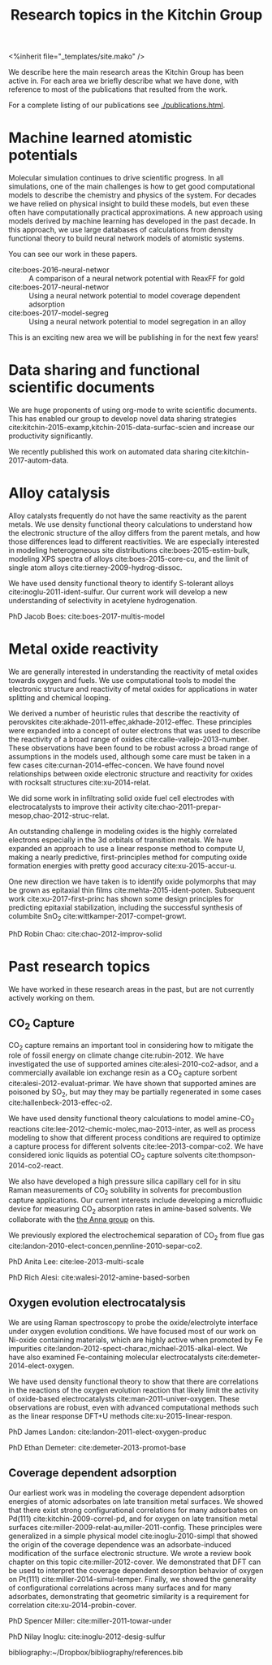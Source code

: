 #+TITLE: Research topics in the Kitchin Group
#+BEGIN_HTML
<%inherit file="_templates/site.mako" />
#+END_HTML

We describe here the main research areas the Kitchin Group has been active in. For each area we briefly describe what we have done, with reference to most of the publications that resulted from the work.

For a complete listing of our publications see [[./publications.html]].


* Machine learned atomistic potentials

Molecular simulation continues to drive scientific progress. In all simulations, one of the main challenges is how to get good computational models to describe the chemistry and physics of the system. For decades we have relied on physical insight to build these models, but even these often have computationally practical approximations. A new approach using models derived by machine learning has developed in the past decade. In this approach, we use large databases of calculations from density functional theory to build neural network models of atomistic systems.

You can see our work in these papers.

- cite:boes-2016-neural-networ :: A comparison of a neural network potential with ReaxFF for gold
- cite:boes-2017-neural-networ :: Using a neural network potential to model coverage dependent adsorption
- cite:boes-2017-model-segreg :: Using a neural network potential to model segregation in an alloy

This is an exciting new area we will be publishing in for the next few years!


* Data sharing and functional scientific documents

We are huge proponents of using org-mode to write scientific documents. This has enabled our group to develop novel data sharing strategies cite:kitchin-2015-examp,kitchin-2015-data-surfac-scien and increase our productivity significantly. 

We recently published this work on automated data sharing cite:kitchin-2017-autom-data.

* Alloy catalysis

Alloy catalysts frequently do not have the same reactivity as the parent metals. We use density functional theory calculations to understand how the electronic structure of the alloy differs from the parent metals, and how those differences lead to different reactivities. We are especially interested in modeling heterogeneous site distributions cite:boes-2015-estim-bulk, modeling XPS spectra of alloys cite:boes-2015-core-cu, and the limit of single atom alloys cite:tierney-2009-hydrog-dissoc. 

We have used density functional theory to identify S-tolerant alloys cite:inoglu-2011-ident-sulfur. Our current work will develop a new understanding of selectivity in acetylene hydrogenation.

PhD Jacob Boes: cite:boes-2017-multis-model

* Metal oxide reactivity

We are generally interested in understanding the reactivity of metal oxides towards oxygen and fuels. We use computational tools to model the electronic structure and reactivity of metal oxides for applications in water splitting and chemical looping.

We derived a number of heuristic rules that describe the reactivity of perovskites cite:akhade-2011-effec,akhade-2012-effec. These principles were expanded into a concept of outer electrons that was used to describe the reactivity of a broad range of oxides cite:calle-vallejo-2013-number. These observations have been found to be robust across a broad range of assumptions in the models used, although some care must be taken in a few cases cite:curnan-2014-effec-concen. We have found novel relationships between oxide electronic structure and reactivity for oxides with rocksalt structures cite:xu-2014-relat.

We did some work in infiltrating solid oxide fuel cell electrodes with
electrocatalysts to improve their activity
cite:chao-2011-prepar-mesop,chao-2012-struc-relat.

An outstanding challenge in modeling oxides is the highly correlated electrons especially in the 3d orbitals of transition metals. We have expanded an approach to use a linear response method to compute U, making a nearly predictive, first-principles method for computing oxide formation energies with pretty good accuracy cite:xu-2015-accur-u.

One new direction we have taken is to identify oxide polymorphs that may be grown as epitaxial thin films cite:mehta-2015-ident-poten. Subsequent work cite:xu-2017-first-princ has shown some design principles for predicting epitaxial stabilization, including the successful synthesis of columbite SnO_{2} cite:wittkamper-2017-compet-growt.

PhD Robin Chao: cite:chao-2012-improv-solid 




* Past research topics

We have worked in these research areas in the past, but are not currently actively working on them.

** CO_{2} Capture
   
CO_{2} capture remains an important tool in considering how to mitigate the role of fossil energy on climate change cite:rubin-2012. We have investigated the use of supported amines cite:alesi-2010-co2-adsor, and a commercially available ion exchange resin as a CO_{2} capture sorbent cite:alesi-2012-evaluat-primar. We have shown that supported amines are poisoned by SO_{2}, but may they may be partially regenerated in some cases cite:hallenbeck-2013-effec-o2. 


We have used density functional theory calculations to model amine-CO_{2} reactions cite:lee-2012-chemic-molec,mao-2013-inter, as well as process modeling to show that different process conditions are required to optimize a capture process for different solvents cite:lee-2013-compar-co2. We have considered ionic liquids as potential CO_{2} capture solvents cite:thompson-2014-co2-react.

We also have developed a high pressure silica capillary cell for in situ Raman measurements of CO_{2} solubility in solvents for precombustion capture applications. Our current interests include developing a microfluidic device for measuring CO_{2} absorption rates in amine-based solvents. We collaborate with the [[http://annalab.org/][the Anna group]] on this.

 We previously explored the electrochemical separation of CO_{2} from flue gas cite:landon-2010-elect-concen,pennline-2010-separ-co2.


 PhD Anita Lee: cite:lee-2013-multi-scale

 PhD Rich Alesi: cite:walesi-2012-amine-based-sorben
  
** Oxygen evolution electrocatalysis

We are using Raman spectroscopy to probe the oxide/electrolyte interface under oxygen evolution conditions. We have focused most of our work on Ni-oxide containing materials, which are highly active when promoted by Fe impurities cite:landon-2012-spect-charac,michael-2015-alkal-elect. We have also examined Fe-containing molecular electrocatalysts
 cite:demeter-2014-elect-oxygen.

 We have used density functional theory to show that there are correlations in the reactions of the oxygen evolution reaction that likely limit the activity of oxide-based electrocatalysts cite:man-2011-univer-oxygen. These observations are robust, even with advanced computational methods such as the linear response DFT+U methods cite:xu-2015-linear-respon.

 PhD James Landon: cite:landon-2011-elect-oxygen-produc

 PhD Ethan Demeter: cite:demeter-2013-promot-base

** Coverage dependent adsorption

Our earliest work was in modeling the coverage dependent adsorption energies of atomic adsorbates on late transition metal surfaces. We showed that there exist strong configurational correlations for many adsorbates on Pd(111) cite:kitchin-2009-correl-pd, and for oxygen on late transition metal surfaces cite:miller-2009-relat-au,miller-2011-config. These principles were generalized in a simple physical model cite:inoglu-2010-simpl that showed the origin of the coverage dependence was an adsorbate-induced modification of the surface electronic structure. We wrote a review book chapter on this topic cite:miller-2012-cover. We demonstrated that DFT can be used to interpret the coverage dependent desorption behavior of oxygen on Pt(111) cite:miller-2014-simul-temper.  Finally, we showed the generality of configurational correlations across many surfaces and for many adsorbates, demonstrating that geometric similarity is a requirement for correlation cite:xu-2014-probin-cover.

 PhD Spencer Miller: cite:miller-2011-towar-under

 PhD Nilay Inoglu: cite:inoglu-2012-desig-sulfur

 bibliography:~/Dropbox/bibliography/references.bib


* build					:noexport:

#+BEGIN_SRC emacs-lisp
(org-html-export-to-html nil nil nil t nil)
(rename-file "research.html" "research.html.mako" t)
(format-time-string "%m-%d-%Y")
#+END_SRC

#+RESULTS:
: 12-30-2017
